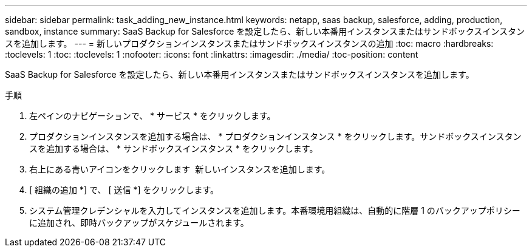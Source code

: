 ---
sidebar: sidebar 
permalink: task_adding_new_instance.html 
keywords: netapp, saas backup, salesforce, adding, production, sandbox, instance 
summary: SaaS Backup for Salesforce を設定したら、新しい本番用インスタンスまたはサンドボックスインスタンスを追加します。 
---
= 新しいプロダクションインスタンスまたはサンドボックスインスタンスの追加
:toc: macro
:hardbreaks:
:toclevels: 1
:toc: 
:toclevels: 1
:nofooter: 
:icons: font
:linkattrs: 
:imagesdir: ./media/
:toc-position: content


[role="lead"]
SaaS Backup for Salesforce を設定したら、新しい本番用インスタンスまたはサンドボックスインスタンスを追加します。


toc::[]
.手順
. 左ペインのナビゲーションで、 * サービス * をクリックします。image:services.jpg[""]
. プロダクションインスタンスを追加する場合は、 * プロダクションインスタンス * をクリックします。image:production_instances.gif[""]サンドボックスインスタンスを追加する場合は、 * サンドボックスインスタンス * をクリックします。image:sandbox_instances.gif[""]
. 右上にある青いアイコンをクリックします image:bluecircle_icon.jpg[""] 新しいインスタンスを追加します。
. [ 組織の追加 *] で、 [ 送信 *] をクリックします。
. システム管理クレデンシャルを入力してインスタンスを追加します。本番環境用組織は、自動的に階層 1 のバックアップポリシーに追加され、即時バックアップがスケジュールされます。

